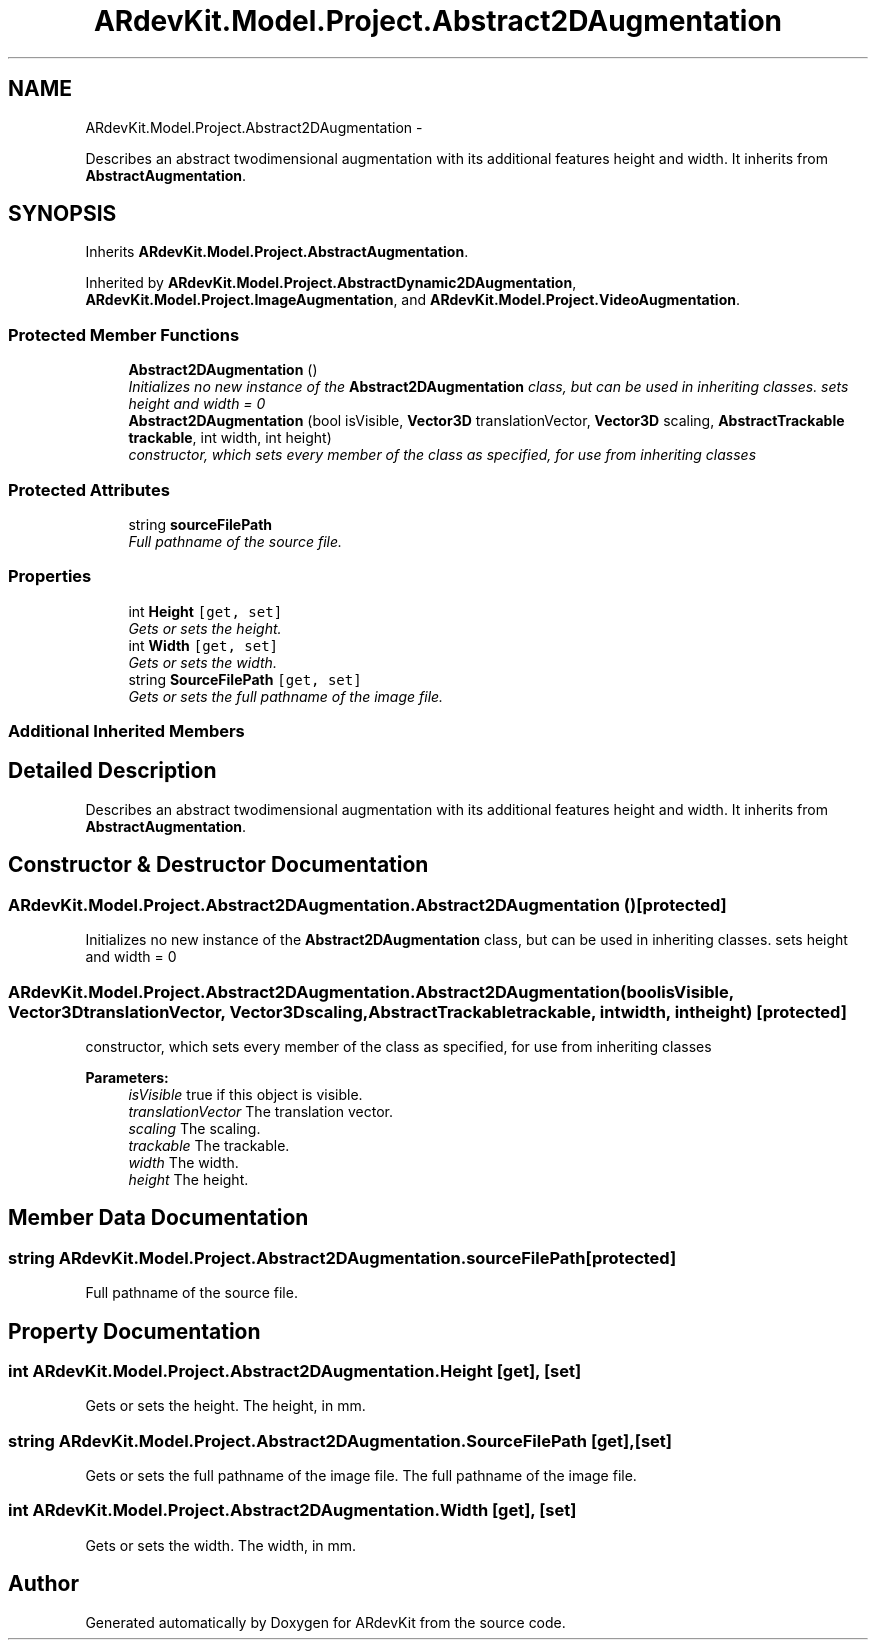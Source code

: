 .TH "ARdevKit.Model.Project.Abstract2DAugmentation" 3 "Sun Mar 2 2014" "Version 0.2" "ARdevKit" \" -*- nroff -*-
.ad l
.nh
.SH NAME
ARdevKit.Model.Project.Abstract2DAugmentation \- 
.PP
Describes an abstract twodimensional augmentation with its additional features height and width\&. It inherits from \fBAbstractAugmentation\fP\&.  

.SH SYNOPSIS
.br
.PP
.PP
Inherits \fBARdevKit\&.Model\&.Project\&.AbstractAugmentation\fP\&.
.PP
Inherited by \fBARdevKit\&.Model\&.Project\&.AbstractDynamic2DAugmentation\fP, \fBARdevKit\&.Model\&.Project\&.ImageAugmentation\fP, and \fBARdevKit\&.Model\&.Project\&.VideoAugmentation\fP\&.
.SS "Protected Member Functions"

.in +1c
.ti -1c
.RI "\fBAbstract2DAugmentation\fP ()"
.br
.RI "\fIInitializes no new instance of the \fBAbstract2DAugmentation\fP class, but can be used in inheriting classes\&. sets height and width = 0 \fP"
.ti -1c
.RI "\fBAbstract2DAugmentation\fP (bool isVisible, \fBVector3D\fP translationVector, \fBVector3D\fP scaling, \fBAbstractTrackable\fP \fBtrackable\fP, int width, int height)"
.br
.RI "\fIconstructor, which sets every member of the class as specified, for use from inheriting classes \fP"
.in -1c
.SS "Protected Attributes"

.in +1c
.ti -1c
.RI "string \fBsourceFilePath\fP"
.br
.RI "\fIFull pathname of the source file\&. \fP"
.in -1c
.SS "Properties"

.in +1c
.ti -1c
.RI "int \fBHeight\fP\fC [get, set]\fP"
.br
.RI "\fIGets or sets the height\&. \fP"
.ti -1c
.RI "int \fBWidth\fP\fC [get, set]\fP"
.br
.RI "\fIGets or sets the width\&. \fP"
.ti -1c
.RI "string \fBSourceFilePath\fP\fC [get, set]\fP"
.br
.RI "\fIGets or sets the full pathname of the image file\&. \fP"
.in -1c
.SS "Additional Inherited Members"
.SH "Detailed Description"
.PP 
Describes an abstract twodimensional augmentation with its additional features height and width\&. It inherits from \fBAbstractAugmentation\fP\&. 


.SH "Constructor & Destructor Documentation"
.PP 
.SS "ARdevKit\&.Model\&.Project\&.Abstract2DAugmentation\&.Abstract2DAugmentation ()\fC [protected]\fP"

.PP
Initializes no new instance of the \fBAbstract2DAugmentation\fP class, but can be used in inheriting classes\&. sets height and width = 0 
.SS "ARdevKit\&.Model\&.Project\&.Abstract2DAugmentation\&.Abstract2DAugmentation (boolisVisible, \fBVector3D\fPtranslationVector, \fBVector3D\fPscaling, \fBAbstractTrackable\fPtrackable, intwidth, intheight)\fC [protected]\fP"

.PP
constructor, which sets every member of the class as specified, for use from inheriting classes 
.PP
\fBParameters:\fP
.RS 4
\fIisVisible\fP true if this object is visible\&. 
.br
\fItranslationVector\fP The translation vector\&. 
.br
\fIscaling\fP The scaling\&. 
.br
\fItrackable\fP The trackable\&. 
.br
\fIwidth\fP The width\&. 
.br
\fIheight\fP The height\&. 
.RE
.PP

.SH "Member Data Documentation"
.PP 
.SS "string ARdevKit\&.Model\&.Project\&.Abstract2DAugmentation\&.sourceFilePath\fC [protected]\fP"

.PP
Full pathname of the source file\&. 
.SH "Property Documentation"
.PP 
.SS "int ARdevKit\&.Model\&.Project\&.Abstract2DAugmentation\&.Height\fC [get]\fP, \fC [set]\fP"

.PP
Gets or sets the height\&. The height, in mm\&. 
.SS "string ARdevKit\&.Model\&.Project\&.Abstract2DAugmentation\&.SourceFilePath\fC [get]\fP, \fC [set]\fP"

.PP
Gets or sets the full pathname of the image file\&. The full pathname of the image file\&. 
.SS "int ARdevKit\&.Model\&.Project\&.Abstract2DAugmentation\&.Width\fC [get]\fP, \fC [set]\fP"

.PP
Gets or sets the width\&. The width, in mm\&. 

.SH "Author"
.PP 
Generated automatically by Doxygen for ARdevKit from the source code\&.
